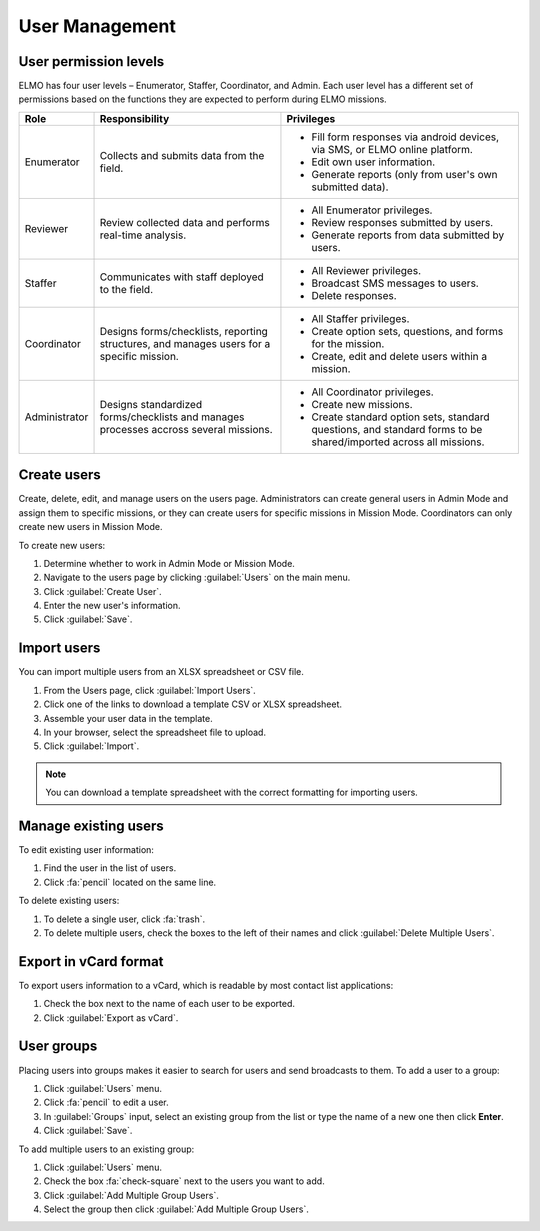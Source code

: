User Management
===============

User permission levels
----------------------

ELMO has four user levels – Enumerator, Staffer, Coordinator, and
Admin. Each user level has a different set of permissions based
on the functions they are expected to perform during ELMO missions.

.. list-table::
   :header-rows: 1
   :widths: auto
   :align: left

   * - Role
     - Responsibility
     - Privileges
   * - Enumerator
     - Collects and submits data from the field.
     -
         * Fill form responses via android devices, via SMS, or ELMO online platform.
         * Edit own user information.
         * Generate reports (only from user's own submitted data).
   * - Reviewer
     - Review collected data and performs real-time analysis.
     -
         * All Enumerator privileges.
         * Review responses submitted by users.
         * Generate reports from data submitted by users.
   * - Staffer
     - Communicates with staff deployed to the field.
     -
         * All Reviewer privileges.
         * Broadcast SMS messages to users.
         * Delete responses.
   * - Coordinator
     - Designs forms/checklists, reporting structures, and manages users for a specific mission.
     -
         * All Staffer privileges.
         * Create option sets, questions, and forms for the mission.
         * Create, edit and delete users within a mission.
   * - Administrator
     - Designs standardized forms/checklists and manages processes accross several missions.
     -
         * All Coordinator privileges.
         * Create new missions.
         * Create standard option sets, standard questions, and standard forms to be shared/imported across all missions.


Create users
------------

Create, delete, edit, and manage users on the users page. Administrators
can create general users in Admin Mode and assign them to specific
missions, or they can create users for specific missions in Mission
Mode. Coordinators can only create new users in Mission Mode.

To create new users:

1. Determine whether to work in Admin Mode or Mission Mode.
2. Navigate to the users page by clicking :guilabel:`Users` on the
   main menu.
3. Click :guilabel:`Create User`.
4. Enter the new user's information.
5. Click :guilabel:`Save`.

Import users
---------------------

You can import multiple users from an XLSX spreadsheet or CSV file.

1. From the Users page, click :guilabel:`Import Users`.
2. Click one of the links to download a template CSV or XLSX spreadsheet.
3. Assemble your user data in the template.
4. In your browser, select the spreadsheet file to upload.
5. Click :guilabel:`Import`.

.. note::
   You can download a template spreadsheet with the correct formatting for importing users.
   |Import Users|

Manage existing users
---------------------

To edit existing user information:

1. Find the user in the list of users.
2. Click :fa:`pencil` located on the same line.

To delete existing users:

1. To delete a single user, click :fa:`trash`.
2. To delete multiple users, check the boxes to the left of their names and click :guilabel:`Delete Multiple Users`.

Export in vCard format
----------------------

To export users information to a vCard, which is readable by most contact list applications:

1. Check the box next to the name of each user to be exported.
2. Click :guilabel:`Export as vCard`.

User groups
-------------

Placing users into groups makes it easier to search for users and send broadcasts to them. To add a user to a group:

1. Click :guilabel:`Users` menu.
2. Click :fa:`pencil` to edit a user.
3. In :guilabel:`Groups` input, select an existing group from the list or type the name of a new one then click **Enter**.
4. Click :guilabel:`Save`.

.. image:: add-group.png
  :alt: Add group



To add multiple users to an existing group:

1. Click :guilabel:`Users` menu.
2. Check the box :fa:`check-square` next to the users you want to add.
3. Click :guilabel:`Add Multiple Group Users`.
4. Select the group then click :guilabel:`Add Multiple Group Users`.

.. image:: add-multiple.png
  :alt: Add multiple users to a group

.. |Import Users| image:: Import-Users.png

